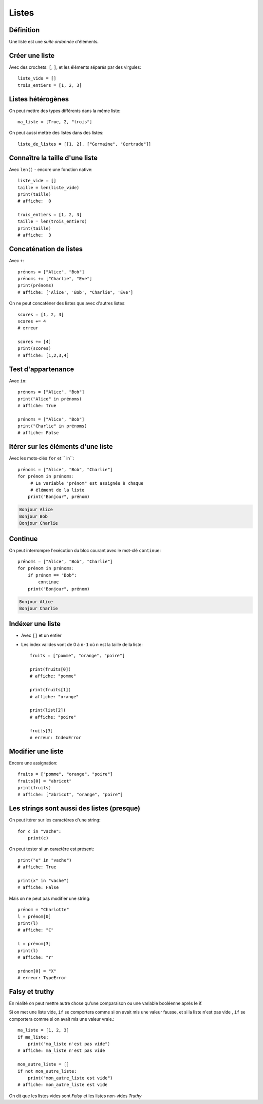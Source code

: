 Listes
======

Définition
----------

Une liste est une *suite ordonnée* d'éléments.

Créer une liste
---------------

Avec des crochets: ``[``, ``]``, et les éléments séparés par des virgules::

    liste_vide = []
    trois_entiers = [1, 2, 3]


Listes hétérogènes
------------------

On peut mettre des types différents dans la même liste::

    ma_liste = [True, 2, "trois"]

On peut aussi mettre des listes dans des listes::

    liste_de_listes = [[1, 2], ["Germaine", "Gertrude"]]

Connaître la taille d'une liste
-------------------------------

Avec ``len()`` - encore une fonction native::

    liste_vide = []
    taille = len(liste_vide)
    print(taille)
    # affiche:  0

    trois_entiers = [1, 2, 3]
    taille = len(trois_entiers)
    print(taille)
    # affiche:  3

Concaténation de listes
-----------------------

Avec ``+``::

    prénoms = ["Alice", "Bob"]
    prénoms += ["Charlie", "Eve"]
    print(prénoms)
    # affiche: ['Alice', 'Bob', "Charlie", 'Eve']

On ne peut concaténer des listes que avec d'autres listes::

    scores = [1, 2, 3]
    scores += 4
    # erreur

    scores += [4]
    print(scores)
    # affiche: [1,2,3,4]

Test d'appartenance
-------------------

Avec ``in``::

    prénoms = ["Alice", "Bob"]
    print("Alice" in prénoms)
    # affiche: True

    prénoms = ["Alice", "Bob"]
    print("Charlie" in prénoms)
    # affiche: False

Itérer sur les éléments d'une liste
------------------------------------

Avec les mots-clés ``for`` et `` in``::

   prénoms = ["Alice", "Bob", "Charlie"]
   for prénom in prénoms:
   	# La variable 'prénom" est assignée à chaque
   	# élément de la liste
       print("Bonjour", prénom)

.. code-block:: text

   Bonjour Alice
   Bonjour Bob
   Bonjour Charlie


Continue
--------

On peut interrompre l'exécution du bloc courant avec le mot-clé
``continue``::

   prénoms = ["Alice", "Bob", "Charlie"]
   for prénom in prénoms:
       if prénom == "Bob":
           continue
       print("Bonjour", prénom)

.. code-block:: text

   Bonjour Alice
   Bonjour Charlie


Indéxer une liste
------------------

* Avec ``[]`` et un entier

* Les index valides vont de 0 à ``n-1`` où ``n`` est la
  taille de la liste::

    fruits = ["pomme", "orange", "poire"]

    print(fruits[0])
    # affiche: "pomme"

    print(fruits[1])
    # affiche: "orange"

    print(list[2])
    # affiche: "poire"

    fruits[3]
    # erreur: IndexError

Modifier une liste
-------------------

Encore une assignation::

    fruits = ["pomme", "orange", "poire"]
    fruits[0] = "abricot"
    print(fruits)
    # affiche: ["abricot", "orange", "poire"]

Les strings sont aussi des listes (presque)
--------------------------------------------

On peut itérer sur les caractères d'une string::

    for c in "vache":
    	print(c)

.. code-block: console

   v
   a
   c
   h
   e

On peut tester si un caractère est présent::

    print("e" in "vache")
    # affiche: True

    print(x" in "vache")
    # affiche: False


Mais on ne peut pas modifier une string::

   prénom = "Charlotte"
   l = prénom[0]
   print(l)
   # affiche: "C"

   l = prénom[3]
   print(l)
   # affiche: "r"

   prénom[0] = "X"
   # erreur: TypeError


Falsy et truthy
----------------


En réalité on peut mettre autre chose qu'une comparaison ou une variable booléenne après le if.

Si on met une liste vide, ``if`` se comportera comme si on avait mis une valeur fausse, et si
la liste n'est pas vide , ``if`` se comportera comme si on avait mis une valeur vraie.::

    ma_liste = [1, 2, 3]
    if ma_liste:
        print("ma_liste n'est pas vide")
    # affiche: ma_liste n'est pas vide

    mon_autre_liste = []
    if not mon_autre_liste:
        print("mon_autre_liste est vide")
    # affiche: mon_autre_liste est vide

On dit que les listes vides sont *Falsy* et les listes non-vides *Truthy*

